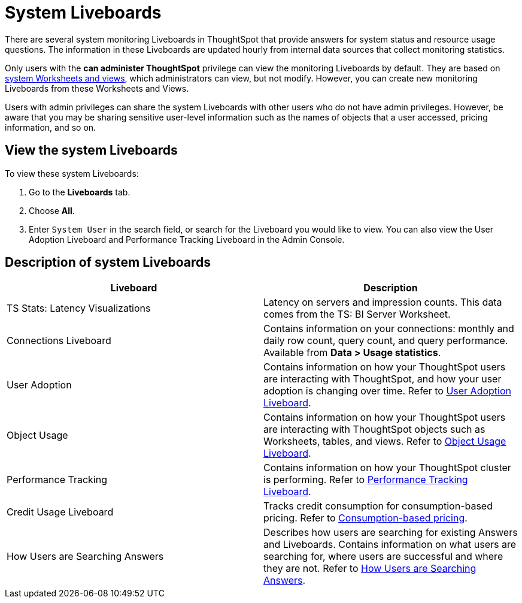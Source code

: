 = System Liveboards
:last_updated: 11/05/2021
:experimental:
:linkattrs:
:page-layout: default-cloud
:page-aliases: /admin/system-monitor/monitor-pinboards.adoc
:description: ThoughtSpot provides several Liveboards that help with system monitoring.




There are several system monitoring Liveboards in ThoughtSpot that provide answers for system status and resource usage questions.
The information in these Liveboards are updated hourly from internal data sources that collect monitoring statistics.

Only users with the *can administer ThoughtSpot* privilege can view the monitoring Liveboards by default.
They are based on xref:system-worksheet.adoc[system Worksheets and views], which administrators can view, but not modify.
However, you can create new monitoring Liveboards from these Worksheets and Views.

Users with admin privileges can share the system Liveboards with other users who do not have admin privileges. However, be aware that you may be sharing sensitive user-level information such as the names of objects that a user accessed, pricing information, and so on.

== View the system Liveboards

To view these system Liveboards:

. Go to the *Liveboards* tab.
. Choose *All*.
. Enter `System User` in the search field, or search for the Liveboard you would like to view.
You can also view the User Adoption Liveboard and Performance Tracking Liveboard in the Admin Console.

== Description of system Liveboards
|===
| Liveboard | Description

| TS Stats: Latency Visualizations | Latency on servers and impression counts. This data comes from the TS: BI Server Worksheet.
| Connections Liveboard | Contains information on your connections: monthly and daily row count, query count, and query performance. Available from *Data > Usage statistics*.
| User Adoption | Contains information on how your ThoughtSpot users are interacting with ThoughtSpot, and how your user adoption is changing over time. Refer to xref:user-adoption.adoc[User Adoption Liveboard].
| Object Usage | Contains information on how your ThoughtSpot users are interacting with ThoughtSpot objects such as Worksheets, tables, and views. Refer to xref:object-usage-liveboard.adoc[Object Usage Liveboard].
| Performance Tracking | Contains information on how your ThoughtSpot cluster is performing. Refer to xref:performance-tracking.adoc[Performance Tracking Liveboard].
| Credit Usage Liveboard | Tracks credit consumption for consumption-based pricing. Refer to xref:consumption-pricing-time-based.adoc#credit-usage-pinboard[Consumption-based pricing].
| How Users are Searching Answers | Describes how users are searching for existing Answers and Liveboards. Contains information on what users are searching for, where users are successful and where they are not. Refer to xref:thoughtspot-one-query-intelligence-liveboard.adoc[How Users are Searching Answers].

|===
